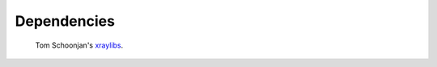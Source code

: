 .. Xraydocs documentation master file, created by
   sphinx-quickstart on Mon Apr  8 07:40:49 2019.
   You can adapt this file completely to your liking, but it should at least
   contain the root `toctree` directive.

Dependencies
============

   Tom Schoonjan's `xraylibs <https://github.com/tschoonj/xraylib>`_.

